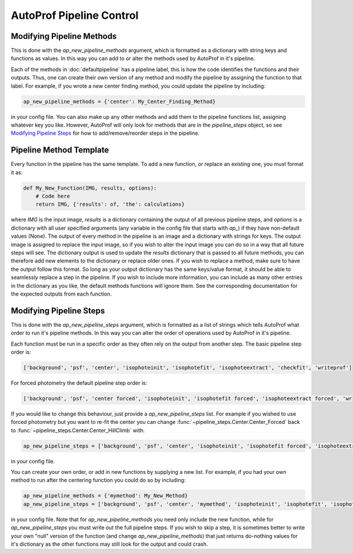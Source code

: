 =========================
AutoProf Pipeline Control
=========================

Modifying Pipeline Methods
--------------------------

This is done with the *ap_new_pipeline_methods* argument, which is formatted as a dictionary with string keys and functions as values.
In this way you can add to or alter the methods used by AutoProf in it's pipeline.

Each of the methods in :doc:`defaultpipeline` has a pipeline label, this is how the code identifies the functions and their outputs.
Thus, one can create their own version of any method and modify the pipeline by assigning the function to that label.
For example, if you wrote a new center finding method, you could update the pipeline by including:

.. code-block:: python
   
  ap_new_pipeline_methods = {'center': My_Center_Finding_Method}
		
in your config file.
You can also make up any other methods and add them to the pipeline functions list, assigning whatever key you like.
However, AutoProf will only look for methods that are in the *pipeline_steps* object, so see `Modifying Pipeline Steps`_ for how to add/remove/reorder steps in the pipeline.

Pipeline Method Template
------------------------

Every function in the pipeline has the same template.
To add a new function, or replace an existing one, you must format it as:

.. code-block:: python
   
  def My_New_Function(IMG, results, options):
      # Code here
      return IMG, {'results': of, 'the': calculations}

where *IMG* is the input image, *results* is a dictionary containing the output of all previous pipeline steps, and *options* is a dictionary with all user specified arguments (any variable in the config file that starts with *ap\_*) if they have non-default values (None).
The output of every method in the pipeline is an image and a dictionary with strings for keys.
The output image is assigned to replace the input image, so if you wish to alter the input image you can do so in a way that all future steps will see.
The dictionary output is used to update the *results* dictionary that is passed to all future methods, you can therefore add new elements to the dictionary or replace older ones. 
If you wish to replace a method, make sure to have the output follow this format.
So long as your output dictionary has the same keys/value format, it should be able to seamlessly replace a step in the pipeline.
If you wish to include more information, you can include as many other entries in the dictionary as you like, the default methods functions will ignore them.
See the corresponding documentation for the expected outputs from each function.

Modifying Pipeline Steps
------------------------

This is done with the *ap_new_pipeline_steps* argument, which is formatted as a list of strings which tells AutoProf what order to run it's pipeline methods.
In this way you can alter the order of operations used by AutoProf in it's pipeline.

Each function must be run in a specific order as they often rely on the output from another step.
The basic pipeline step order is:

.. code-block:: python
   
  ['background', 'psf', 'center', 'isophoteinit', 'isophotefit', 'isophoteextract', 'checkfit', 'writeprof']

For forced photometry the default pipeline step order is:

.. code-block:: python
   
  ['background', 'psf', 'center forced', 'isophoteinit', 'isophotefit forced', 'isophoteextract forced', 'writeprof']

If you would like to change this behaviour, just provide a *ap_new_pipeline_steps* list.
For example if you wished to use forced photometry but you want to re-fit the center you can change :func:`~pipeline_steps.Center.Center_Forced` back to :func:`~pipeline_steps.Center.Center_HillClimb` with:

.. code-block:: python
   
  ap_new_pipeline_steps = ['background', 'psf', 'center', 'isophoteinit', 'isophotefit forced', 'isophoteextract forced', 'writeprof']

in your config file.

You can create your own order, or add in new functions by supplying a new list.
For example, if you had your own method to run after the centering function you could do so by including:

.. code-block:: python
   
  ap_new_pipeline_methods = {'mymethod': My_New_Method}
  ap_new_pipeline_steps = ['background', 'psf', 'center', 'mymethod', 'isophoteinit', 'isophotefit', 'isophoteextract', 'checkfit', 'writeprof']

in your config file.
Note that for *ap_new_pipeline_methods* you need only include the new function, while for *ap_new_pipeline_steps* you must write out the full pipeline steps.
If you wish to skip a step, it is sometimes better to write your own "null" version of the function (and change *ap_new_pipeline_methods*) that just returns do-nothing values for it's dictionary as the other functions may still look for the output and could crash.
